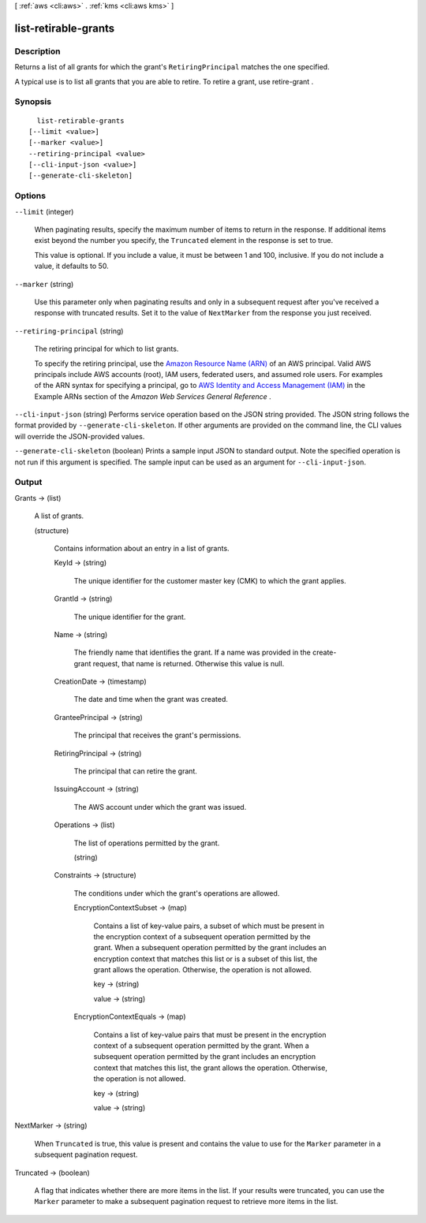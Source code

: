 [ :ref:`aws <cli:aws>` . :ref:`kms <cli:aws kms>` ]

.. _cli:aws kms list-retirable-grants:


*********************
list-retirable-grants
*********************



===========
Description
===========



Returns a list of all grants for which the grant's ``RetiringPrincipal`` matches the one specified.

 

A typical use is to list all grants that you are able to retire. To retire a grant, use  retire-grant .



========
Synopsis
========

::

    list-retirable-grants
  [--limit <value>]
  [--marker <value>]
  --retiring-principal <value>
  [--cli-input-json <value>]
  [--generate-cli-skeleton]




=======
Options
=======

``--limit`` (integer)


  When paginating results, specify the maximum number of items to return in the response. If additional items exist beyond the number you specify, the ``Truncated`` element in the response is set to true.

  

  This value is optional. If you include a value, it must be between 1 and 100, inclusive. If you do not include a value, it defaults to 50.

  

``--marker`` (string)


  Use this parameter only when paginating results and only in a subsequent request after you've received a response with truncated results. Set it to the value of ``NextMarker`` from the response you just received.

  

``--retiring-principal`` (string)


  The retiring principal for which to list grants.

   

  To specify the retiring principal, use the `Amazon Resource Name (ARN)`_ of an AWS principal. Valid AWS principals include AWS accounts (root), IAM users, federated users, and assumed role users. For examples of the ARN syntax for specifying a principal, go to `AWS Identity and Access Management (IAM)`_ in the Example ARNs section of the *Amazon Web Services General Reference* .

  

``--cli-input-json`` (string)
Performs service operation based on the JSON string provided. The JSON string follows the format provided by ``--generate-cli-skeleton``. If other arguments are provided on the command line, the CLI values will override the JSON-provided values.

``--generate-cli-skeleton`` (boolean)
Prints a sample input JSON to standard output. Note the specified operation is not run if this argument is specified. The sample input can be used as an argument for ``--cli-input-json``.



======
Output
======

Grants -> (list)

  

  A list of grants.

  

  (structure)

    

    Contains information about an entry in a list of grants.

    

    KeyId -> (string)

      

      The unique identifier for the customer master key (CMK) to which the grant applies.

      

      

    GrantId -> (string)

      

      The unique identifier for the grant.

      

      

    Name -> (string)

      

      The friendly name that identifies the grant. If a name was provided in the  create-grant request, that name is returned. Otherwise this value is null.

      

      

    CreationDate -> (timestamp)

      

      The date and time when the grant was created.

      

      

    GranteePrincipal -> (string)

      

      The principal that receives the grant's permissions.

      

      

    RetiringPrincipal -> (string)

      

      The principal that can retire the grant.

      

      

    IssuingAccount -> (string)

      

      The AWS account under which the grant was issued.

      

      

    Operations -> (list)

      

      The list of operations permitted by the grant.

      

      (string)

        

        

      

    Constraints -> (structure)

      

      The conditions under which the grant's operations are allowed.

      

      EncryptionContextSubset -> (map)

        

        Contains a list of key-value pairs, a subset of which must be present in the encryption context of a subsequent operation permitted by the grant. When a subsequent operation permitted by the grant includes an encryption context that matches this list or is a subset of this list, the grant allows the operation. Otherwise, the operation is not allowed.

        

        key -> (string)

          

          

        value -> (string)

          

          

        

      EncryptionContextEquals -> (map)

        

        Contains a list of key-value pairs that must be present in the encryption context of a subsequent operation permitted by the grant. When a subsequent operation permitted by the grant includes an encryption context that matches this list, the grant allows the operation. Otherwise, the operation is not allowed.

        

        key -> (string)

          

          

        value -> (string)

          

          

        

      

    

  

NextMarker -> (string)

  

  When ``Truncated`` is true, this value is present and contains the value to use for the ``Marker`` parameter in a subsequent pagination request.

  

  

Truncated -> (boolean)

  

  A flag that indicates whether there are more items in the list. If your results were truncated, you can use the ``Marker`` parameter to make a subsequent pagination request to retrieve more items in the list.

  

  



.. _AWS Identity and Access Management (IAM): http://docs.aws.amazon.com/general/latest/gr/aws-arns-and-namespaces.html#arn-syntax-iam
.. _Amazon Resource Name (ARN): http://docs.aws.amazon.com/general/latest/gr/aws-arns-and-namespaces.html

